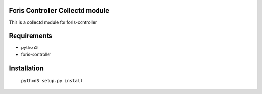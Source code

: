 Foris Controller Collectd module
==============================
This is a collectd module for foris-controller

Requirements
============

* python3
* foris-controller

Installation
============

	``python3 setup.py install``
